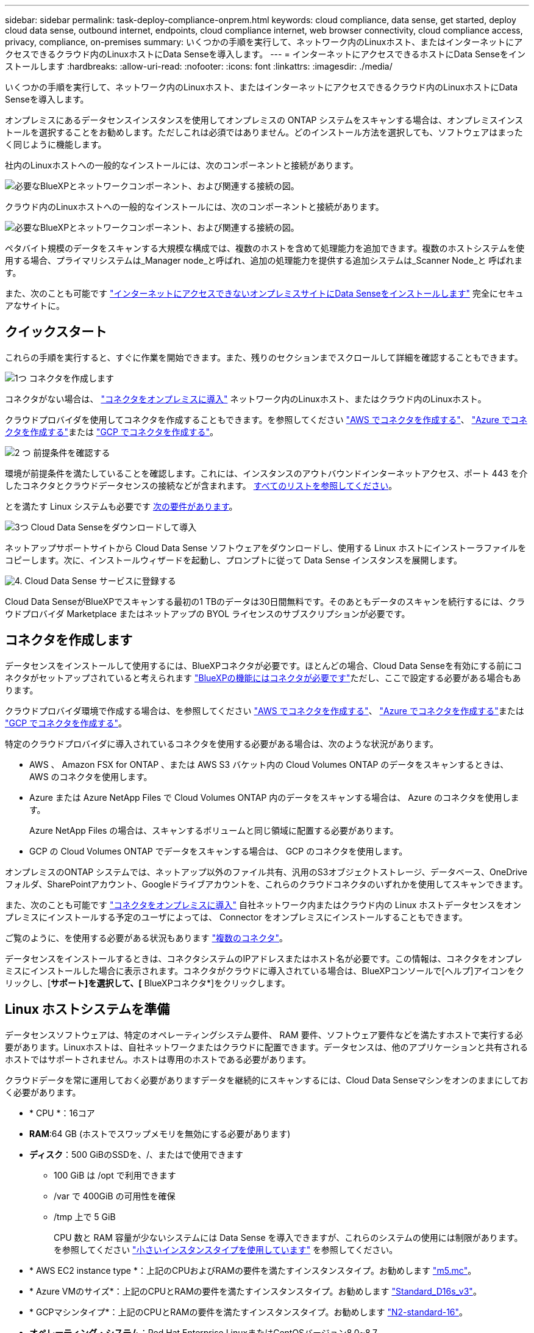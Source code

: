 ---
sidebar: sidebar 
permalink: task-deploy-compliance-onprem.html 
keywords: cloud compliance, data sense, get started, deploy cloud data sense, outbound internet, endpoints, cloud compliance internet, web browser connectivity, cloud compliance access, privacy, compliance, on-premises 
summary: いくつかの手順を実行して、ネットワーク内のLinuxホスト、またはインターネットにアクセスできるクラウド内のLinuxホストにData Senseを導入します。 
---
= インターネットにアクセスできるホストにData Senseをインストールします
:hardbreaks:
:allow-uri-read: 
:nofooter: 
:icons: font
:linkattrs: 
:imagesdir: ./media/


[role="lead"]
いくつかの手順を実行して、ネットワーク内のLinuxホスト、またはインターネットにアクセスできるクラウド内のLinuxホストにData Senseを導入します。

オンプレミスにあるデータセンスインスタンスを使用してオンプレミスの ONTAP システムをスキャンする場合は、オンプレミスインストールを選択することをお勧めします。ただしこれは必須ではありません。どのインストール方法を選択しても、ソフトウェアはまったく同じように機能します。

社内のLinuxホストへの一般的なインストールには、次のコンポーネントと接続があります。

image:diagram_deploy_onprem_overview.png["必要なBlueXPとネットワークコンポーネント、および関連する接続の図。"]

クラウド内のLinuxホストへの一般的なインストールには、次のコンポーネントと接続があります。

image:diagram_deploy_onprem_cloud_instance.png["必要なBlueXPとネットワークコンポーネント、および関連する接続の図。"]

ペタバイト規模のデータをスキャンする大規模な構成では、複数のホストを含めて処理能力を追加できます。複数のホストシステムを使用する場合、プライマリシステムは_Manager node_と呼ばれ、追加の処理能力を提供する追加システムは_Scanner Node_と 呼ばれます。

また、次のことも可能です link:task-deploy-compliance-dark-site.html["インターネットにアクセスできないオンプレミスサイトにData Senseをインストールします"] 完全にセキュアなサイトに。



== クイックスタート

これらの手順を実行すると、すぐに作業を開始できます。また、残りのセクションまでスクロールして詳細を確認することもできます。

.image:https://raw.githubusercontent.com/NetAppDocs/common/main/media/number-1.png["1つ"] コネクタを作成します
[role="quick-margin-para"]
コネクタがない場合は、 https://docs.netapp.com/us-en/cloud-manager-setup-admin/task-installing-linux.html["コネクタをオンプレミスに導入"^] ネットワーク内のLinuxホスト、またはクラウド内のLinuxホスト。

[role="quick-margin-para"]
クラウドプロバイダを使用してコネクタを作成することもできます。を参照してください https://docs.netapp.com/us-en/cloud-manager-setup-admin/task-creating-connectors-aws.html["AWS でコネクタを作成する"^]、 https://docs.netapp.com/us-en/cloud-manager-setup-admin/task-creating-connectors-azure.html["Azure でコネクタを作成する"^]または https://docs.netapp.com/us-en/cloud-manager-setup-admin/task-creating-connectors-gcp.html["GCP でコネクタを作成する"^]。

.image:https://raw.githubusercontent.com/NetAppDocs/common/main/media/number-2.png["2 つ"] 前提条件を確認する
[role="quick-margin-para"]
環境が前提条件を満たしていることを確認します。これには、インスタンスのアウトバウンドインターネットアクセス、ポート 443 を介したコネクタとクラウドデータセンスの接続などが含まれます。 <<Cloud Data Sense からのアウトバウンドインターネットアクセスを有効にする,すべてのリストを参照してください>>。

[role="quick-margin-para"]
とを満たす Linux システムも必要です <<Linux ホストシステムを準備,次の要件があります>>。

.image:https://raw.githubusercontent.com/NetAppDocs/common/main/media/number-3.png["3つ"] Cloud Data Senseをダウンロードして導入
[role="quick-margin-para"]
ネットアップサポートサイトから Cloud Data Sense ソフトウェアをダウンロードし、使用する Linux ホストにインストーラファイルをコピーします。次に、インストールウィザードを起動し、プロンプトに従って Data Sense インスタンスを展開します。

.image:https://raw.githubusercontent.com/NetAppDocs/common/main/media/number-4.png["4."] Cloud Data Sense サービスに登録する
[role="quick-margin-para"]
Cloud Data SenseがBlueXPでスキャンする最初の1 TBのデータは30日間無料です。そのあともデータのスキャンを続行するには、クラウドプロバイダ Marketplace またはネットアップの BYOL ライセンスのサブスクリプションが必要です。



== コネクタを作成します

データセンスをインストールして使用するには、BlueXPコネクタが必要です。ほとんどの場合、Cloud Data Senseを有効にする前にコネクタがセットアップされていると考えられます https://docs.netapp.com/us-en/cloud-manager-setup-admin/concept-connectors.html#when-a-connector-is-required["BlueXPの機能にはコネクタが必要です"]ただし、ここで設定する必要がある場合もあります。

クラウドプロバイダ環境で作成する場合は、を参照してください https://docs.netapp.com/us-en/cloud-manager-setup-admin/task-creating-connectors-aws.html["AWS でコネクタを作成する"^]、 https://docs.netapp.com/us-en/cloud-manager-setup-admin/task-creating-connectors-azure.html["Azure でコネクタを作成する"^]または https://docs.netapp.com/us-en/cloud-manager-setup-admin/task-creating-connectors-gcp.html["GCP でコネクタを作成する"^]。

特定のクラウドプロバイダに導入されているコネクタを使用する必要がある場合は、次のような状況があります。

* AWS 、 Amazon FSX for ONTAP 、または AWS S3 バケット内の Cloud Volumes ONTAP のデータをスキャンするときは、 AWS のコネクタを使用します。
* Azure または Azure NetApp Files で Cloud Volumes ONTAP 内のデータをスキャンする場合は、 Azure のコネクタを使用します。
+
Azure NetApp Files の場合は、スキャンするボリュームと同じ領域に配置する必要があります。

* GCP の Cloud Volumes ONTAP でデータをスキャンする場合は、 GCP のコネクタを使用します。


オンプレミスのONTAP システムでは、ネットアップ以外のファイル共有、汎用のS3オブジェクトストレージ、データベース、OneDriveフォルダ、SharePointアカウント、Googleドライブアカウントを、これらのクラウドコネクタのいずれかを使用してスキャンできます。

また、次のことも可能です https://docs.netapp.com/us-en/cloud-manager-setup-admin/task-installing-linux.html["コネクタをオンプレミスに導入"^] 自社ネットワーク内またはクラウド内の Linux ホストデータセンスをオンプレミスにインストールする予定のユーザによっては、 Connector をオンプレミスにインストールすることもできます。

ご覧のように、を使用する必要がある状況もあります https://docs.netapp.com/us-en/cloud-manager-setup-admin/concept-connectors.html#when-to-use-multiple-connectors["複数のコネクタ"]。

データセンスをインストールするときは、コネクタシステムのIPアドレスまたはホスト名が必要です。この情報は、コネクタをオンプレミスにインストールした場合に表示されます。コネクタがクラウドに導入されている場合は、BlueXPコンソールで[ヘルプ]アイコンをクリックし、[*サポート]を選択して、[* BlueXPコネクタ*]をクリックします。



== Linux ホストシステムを準備

データセンスソフトウェアは、特定のオペレーティングシステム要件、 RAM 要件、ソフトウェア要件などを満たすホストで実行する必要があります。Linuxホストは、自社ネットワークまたはクラウドに配置できます。データセンスは、他のアプリケーションと共有されるホストではサポートされません。ホストは専用のホストである必要があります。

クラウドデータを常に運用しておく必要がありますデータを継続的にスキャンするには、Cloud Data Senseマシンをオンのままにしておく必要があります。

* * CPU *：16コア
* *RAM*:64 GB (ホストでスワップメモリを無効にする必要があります)
* *ディスク*：500 GiBのSSDを、/、またはで使用できます
+
** 100 GiB は /opt で利用できます
** /var で 400GiB の可用性を確保
** /tmp 上で 5 GiB
+
CPU 数と RAM 容量が少ないシステムには Data Sense を導入できますが、これらのシステムの使用には制限があります。を参照してください link:concept-cloud-compliance.html#using-a-smaller-instance-type["小さいインスタンスタイプを使用しています"] を参照してください。





* * AWS EC2 instance type *：上記のCPUおよびRAMの要件を満たすインスタンスタイプ。お勧めします https://aws.amazon.com/ec2/instance-types/m5/["m5.mc"^]。
* * Azure VMのサイズ*：上記のCPUとRAMの要件を満たすインスタンスタイプ。お勧めします https://docs.microsoft.com/en-us/azure/virtual-machines/dv3-dsv3-series#dsv3-series["Standard_D16s_v3"^]。
* * GCPマシンタイプ*：上記のCPUとRAMの要件を満たすインスタンスタイプ。お勧めします https://cloud.google.com/compute/docs/general-purpose-machines#n2_machines["N2-standard-16"^]。
* *オペレーティング・システム*：Red Hat Enterprise LinuxまたはCentOSバージョン8.0~8.7
+
** CentOS Stream 8もサポートされています
** バージョン7.8または7.9を使用できますが、Linuxカーネルバージョンは4.0以降である必要があります
** OSにDockerエンジンがインストールされている必要があります


* * Red Hat Subscription Management *：Red Hat Enterprise LinuxシステムをRed Hat Subscription Managementに登録する必要があります。登録されていないと、インストール時に必要なサードパーティ製ソフトウェアを更新するためのリポジトリにアクセスできません。
* *追加ソフトウェア*：Data Senseをインストールする前に、次のソフトウェアをホストにインストールする必要があります。
+
** Docker Engineバージョン19.3.1以降。 https://docs.docker.com/engine/install/["インストール手順を確認します"^]。
** Python 3 バージョン 3.6 以降。 https://www.python.org/downloads/["インストール手順を確認します"^]。


* *ファイアウォールの考慮事項*:使用を計画している場合 `firewalld`では、データセンスをインストールする前に有効にすることをお勧めします。次のコマンドを実行して設定します `firewalld` データセンスとの互換性を確保するために、次のようにします。
+
....
firewall-cmd --permanent --add-service=http
firewall-cmd --permanent --add-service=https
firewall-cmd --permanent --add-port=80/tcp
firewall-cmd --permanent --add-port=8080/tcp
firewall-cmd --permanent --add-port=443/tcp
firewall-cmd --reload
....
+
スキャナノードとしてData Senseホストを追加する場合は、この時点で、次のルールをプライマリシステムに追加します。

+
....
firewall-cmd --permanent --add-port=2377/tcp
firewall-cmd --permanent --add-port=7946/udp
firewall-cmd --permanent --add-port=7946/tcp
firewall-cmd --permanent --add-port=4789/udp
....
+
を有効にした場合 `firewalld` Data Senseをインストールしたら、Dockerを再起動する必要があります。




NOTE: Data Senseホスト・システムのIPアドレスは、インストール後は変更できません。



== Cloud Data Sense からのアウトバウンドインターネットアクセスを有効にする

Cloud Data Sense では、アウトバウンドのインターネットアクセスが必要。仮想ネットワークまたは物理ネットワークでインターネットアクセスにプロキシサーバを使用している場合は、 Data sense インスタンスにアウトバウンドのインターネットアクセスがあり、次のエンドポイントに接続できることを確認します。

[cols="43,57"]
|===
| エンドポイント | 目的 


| \ https://api.bluexp.netapp.com | ネットアップアカウントを含むBlueXPサービスとの通信 


| ¥ https://netapp-cloud-account.auth0.com ¥ https://auth0.com | BlueXP Webサイトとの通信により、ユーザ認証を一元化。 


| https://support.compliance.api.bluexp.netapp.com/\ https://hub.docker.com \ https://auth.docker.io \ https://registry-1.docker.io \ https://index.docker.io/\ https://dseasb33srnrn.cloudfront.net/\ https://production.cloudflare.docker.com/ | ソフトウェアイメージ、マニフェスト、テンプレートへのアクセス、およびログとメトリックの送信を提供します。 


| \ https://support.compliance.api.bluexp.netapp.com/ | ネットアップが監査レコードからデータをストリーミングできるようにします。 


| ¥ https://github.com/docker ¥ https://download.docker.com ¥ http://mirror.centos.org ¥ http://mirrorlist.centos.org ¥ http://mirror.centos.org/centos/7/extras/x86_64/Packages/container-selinux-2.107-3.el7.noarch.rpm | インストールの前提条件パッケージを提供します。 
|===


== 必要なすべてのポートが有効になっていることを確認します

コネクタ、データセンス、Active Directory、およびデータソース間の通信に必要なすべてのポートが開いていることを確認する必要があります。

[cols="25,25,50"]
|===
| 接続タイプ | ポート | 説明 


| コネクタ<>データ検出 | 8080（TCP）、443（TCP）、および80 | コネクタのファイアウォールまたはルーティングルールで、ポート443からデータセンスインスタンスへのインバウンドおよびアウトバウンドトラフィックを許可する必要があります。ポート8080が開いていることを確認し、BlueXPでインストールの進行状況を確認します。 


| Connector <> ONTAP cluster（NAS） | 443（TCP）  a| 
BlueXPはHTTPSを使用してONTAP クラスタを検出しましたカスタムファイアウォールポリシーを使用する場合は、次の要件を満たす必要があります。

* コネクタホストが、ポート 443 経由のアウトバウンド HTTPS アクセスを許可する必要があります。コネクタがクラウド内にある場合、すべてのアウトバウンド通信は、事前定義されたファイアウォールまたはルーティングルールによって許可されます。
* ONTAP クラスタでは、ポート 443 を介した着信 HTTPS アクセスが許可されている必要があります。デフォルトの「 mgmt 」ファイアウォールポリシーでは、すべての IP アドレスからの着信 HTTPS アクセスが許可されます。このデフォルトポリシーを変更した場合、または独自のファイアウォールポリシーを作成した場合は、 HTTPS プロトコルをそのポリシーに関連付けて、 Connector ホストからのアクセスを有効にする必要があります。




| データセンスONTAP クラスタ  a| 
* nfs-111（TCP \ UDP）および2049（TCP \ UDP）の場合
* CIFS - 139（TCP / UDP）および445（TCP / UDP）の場合

 a| 
データセンスには、各Cloud Volumes ONTAP サブネットまたはオンプレミスのONTAP システムへのネットワーク接続が必要です。Cloud Volumes ONTAP のファイアウォールまたはルーティングルールでは、データセンスインスタンスからのインバウンド接続を許可する必要があります。

これらのポートが Data Sense インスタンスに対して開いていることを確認します。

* nfs-111と2049の場合は同じです
* CIFS/139および445の場合


NFS ボリュームエクスポートポリシーで、データセンスインスタンスからのアクセスを許可する必要があります。



| データセンス<> Active Directory | 389（TCPおよびUDP）、636（TCP）、3268（TCP）、および3269（TCP）  a| 
社内のユーザに対して Active Directory がすでに設定されている必要があります。また、CIFSボリュームをスキャンするには、Active Directoryのクレデンシャルが必要です。

Active Directory の次の情報が必要です。

* DNS サーバの IP アドレス、または複数の IP アドレス
* サーバーのユーザー名とパスワード
* ドメイン名（ Active Directory 名）
* セキュアな LDAP （ LDAPS ）を使用しているかどうか
* LDAP サーバポート（通常は LDAP では 389 、セキュア LDAP では 636 ）


|===
複数のData Senseホストを使用してデータソースをスキャンする場合は、追加のポートやプロトコルを有効にする必要があります。 link:task-deploy-compliance-onprem.html#add-scanner-nodes-to-an-existing-deployment["追加のポート要件を参照してください"]。



== LinuxホストにData Senseをインストールします

一般的な構成では、ソフトウェアを 1 台のホストシステムにインストールします。 <<一般的な構成でのシングルホストインストール,これらの手順を参照してください>>。

image:diagram_deploy_onprem_single_host_internet.png["インターネットにアクセスできるオンプレミスに導入された単一のデータセンスインスタンスを使用してスキャンできるデータソースの場所を示す図。"]

ペタバイト規模のデータをスキャンする大規模な構成では、複数のホストを含めて処理能力を追加できます。 <<大規模構成向けのマルチホストインストール,これらの手順を参照してください>>。

image:diagram_deploy_onprem_multi_host_internet.png["インターネットにアクセスできるオンプレミスに導入された複数のData Senseインスタンスを使用する場合に、スキャンできるデータソースの場所を示す図。"]

を参照してください <<Linux ホストシステムを準備,Linux ホストシステムの準備>> および <<Cloud Data Sense からのアウトバウンドインターネットアクセスを有効にする,前提条件の確認>> Cloud Data Sense を導入する前に、要件の一覧を確認してください。

Data Sense ソフトウェアへのアップグレードは、インスタンスがインターネットに接続されている限り自動化されます。


NOTE: Cloud Data Sense は、ソフトウェアがオンプレミスにインストールされている場合、現在 S3 バケット、 Azure NetApp Files 、または FSX for ONTAP をスキャンできない。このような場合は、クラウドとに別のコネクタとデータセンスのインスタンスを導入する必要があります https://docs.netapp.com/us-en/cloud-manager-setup-admin/concept-connectors.html#when-to-switch-between-connectors["コネクタを切り替えます"^] データソースごとに異なる。



=== 一般的な構成でのシングルホストインストール

単一のオンプレミスホストに Data Sense ソフトウェアをインストールする場合は、次の手順を実行します。

.必要なもの
* Linux システムがを満たしていることを確認します <<Linux ホストシステムを準備,ホストの要件>>。
* システムに、前提条件となる2つのソフトウェアパッケージ（Docker EngineとPython 3）がインストールされていることを確認します。
* Linux システムに対する root 権限があることを確認してください。
* プロキシを使用していて、TLS代行受信を実行している場合は、TLS CA証明書が保存されているData Sense Linuxシステム上のパスを確認する必要があります。
* オフライン環境が要件を満たしていることを確認します <<Cloud Data Sense からのアウトバウンドインターネットアクセスを有効にする,権限と接続>>。


.手順
. から Cloud Data Sense ソフトウェアをダウンロードします https://mysupport.netapp.com/site/products/all/details/cloud-data-sense/downloads-tab/["ネットアップサポートサイト"^]。選択するファイルの名前は* DATASENSE-installer -<version> .tar.gz *です。
. 使用する Linux ホストにインストーラファイルをコピーします (`cp またはその他の方法を使用 ) 。
. ホストマシンでインストーラファイルを解凍します。次に例を示します。
+
[source, cli]
----
tar -xzf DATASENSE-INSTALLER-V1.21.0.tar.gz
----
. BlueXPでは、* Governance > Classification *を選択します。
. [ データセンスを活動化（ Activate Data sense ） ] をクリックし
+
image:screenshot_cloud_compliance_deploy_start.png["Cloud Data Sense を有効にするボタンを選択するスクリーンショット。"]

. Data Senseをクラウドで準備したインスタンスにインストールするか、オンプレミスで準備したインスタンスにインストールするかに応じて、該当する*[Deploy]*ボタンをクリックしてData Senseのインストールを開始します。
+
image:screenshot_cloud_compliance_deploy_onprem.png["クラウドまたはオンプレミスのマシンにクラウドデータセンスを導入するボタンを選択するスクリーンショット。"]

. 「_Deploy Data Sense on Premises」ダイアログが表示されます。提供されたコマンドをコピーします（例： `sudo ./install.sh -a 12345 -c 27AG75 -t 2198qq`）をクリックし、後で使用できるようにテキストファイルに貼り付けます。次に*[閉じる]*をクリックしてダイアログを閉じます。
. ホストマシンで、コピーしたコマンドを入力して一連のプロンプトに従います。または、必要なすべてのパラメータをコマンドライン引数として指定することもできます。
+
インストールを正常に完了するには、インストーラによって事前チェックが実行され、システムとネットワークの要件が満たされていることが確認されます。

+
[cols="50a,50"]
|===
| プロンプトに従ってパラメータを入力します。 | 完全なコマンドを入力します。 


 a| 
.. 手順7でコピーした情報を貼り付けます。
`sudo ./install.sh -a <account_id> -c <agent_id> -t <token>`
.. コネクタインスタンスからアクセスできるように、 Data Sense ホストマシンの IP アドレスまたはホスト名を入力します。
.. BlueXP ConnectorホストマシンのIPアドレスまたはホスト名を入力して、データセンスインスタンスからアクセスできるようにします。
.. プロンプトが表示されたら、プロキシの詳細を入力BlueXPコネクタが既にプロキシを使用している場合は、この情報を再度入力する必要はありません。これは、コネクタが使用するプロキシが自動的に使用されるためです。

| また、必要なホストパラメータとプロキシパラメータを指定して、コマンド全体を事前に作成することもできます。 sudo ./install.sh -a <account_id > -c <agent_id> -t <token> -host <ds_host> --proxy-host <cm_host> --proxy-host <proxy_host> -proxy-port <proxy-dir password> -proxy-password-dir <proxy-password> 
|===
+
変数値：

+
** _account_id _ = ネットアップアカウント ID
** _agent_id _ = コネクタ ID
** _ctoken _ = JWT ユーザートークン
** _ds_host_ = Data Sense Linux システムの IP アドレスまたはホスト名
** _cm_host_= BlueXPコネクタシステムのIPアドレスまたはホスト名。
** _proxy_host_ = ホストがプロキシサーバの背後にある場合は、プロキシサーバの IP 名またはホスト名。
** _proxy_port_= プロキシサーバに接続するポート（デフォルトは 80 ）です。
** _proxy_scheme_= 接続方式： https または http （デフォルト http ）。
** _proxy_user_= ベーシック認証が必要な場合、プロキシサーバに接続するための認証されたユーザ。
** _proxy_password_ = 指定したユーザ名のパスワード。
** _ca_cert_dir_= 追加の TLS CA 証明書バンドルを含む Data Sense Linux システム上のパス。プロキシが TLS 代行受信を実行している場合にのみ必要です。




.結果
Cloud Data Senseインストーラは、パッケージのインストール、インストールの登録、およびData Senseのインストールを行います。インストールには 10~20 分かかります。

ホストマシンとコネクタインスタンスの間にポート8080を介した接続がある場合は、BlueXPのData Senseタブにインストールの進行状況が表示されます。

.次のステップ
設定ページで、スキャンするデータソースを選択できます。

また可能です link:task-licensing-datasense.html["クラウドデータセンスのライセンスをセットアップする"] 現時点では、30日間の無料トライアルが終了するまで、料金はかかりません。



=== 既存の環境にスキャナノードを追加する

データソースのスキャンに必要なスキャン処理能力が増えた場合は、スキャナノードを追加することができます。マネージャノードをインストールした直後にスキャナノードを追加することも、後でスキャナノードを追加することもできます。たとえば、1つのデータソースのデータ量が6カ月後に2倍または3倍になったことがわかった場合は、データスキャンに役立つ新しいスキャナノードを追加できます。

スキャナノードを追加するには、次の2つの方法があります。

* すべてのデータソースのスキャンに使用するノードを追加します
* 特定のデータソース、または特定のデータソースグループ（通常は場所に基づく）のスキャンに役立つノードを追加する


デフォルトでは、追加した新しいスキャナノードはすべて、スキャンリソースの一般的なプールに追加されます。これを「デフォルトスキャナグループ」と呼びます。次の図では、6つすべてのデータソースからすべてのデータをスキャンする「デフォルト」グループに、1つのManagerノードと3つのスキャナノードがあります。

image:diagram_onprem_scanner_groups_default.png["デフォルトのスキャナグループに含まれている場合、データセンススキャナがデータソースをスキャンする方法を示す図。"]

スキャナノードがデータソースに物理的に近いデータソースでスキャンするデータソースがある場合は、スキャナノードまたはスキャナノードのグループを定義して、特定のデータソースまたはデータソースのグループをスキャンできます。次の図では、1つのマネージャーノードと3つのスキャナーノードがあります。

* Managerノードは「デフォルト」グループにあり、1つのデータソースをスキャンしています
* スキャナノード1は「United States」グループに属し、2つのデータソースをスキャンしています
* スキャナノード2および3は「ヨーロッパ」グループに属し、3つのデータソースのスキャンタスクを共有します


image:diagram_onprem_scanner_groups.png["異なるスキャナグループに割り当てられたときにデータセンススキャナがデータソースをスキャンする方法を示す図。"]

データセンススキャナグループは、データが保存されている別々の地域として定義できます。世界中に複数のData Senseスキャナノードを導入して、各ノードのスキャナグループを選択できます。このようにすると、各スキャナノードは最も近いデータをスキャンします。スキャナノードがデータに近いほど、データのスキャン時のネットワークレイテンシができるだけ低減されるため、データの読み取り速度が向上します。

データセンスに追加するスキャナグループを選択し、名前を選択できます。データセンスでは、「Europe」という名前のスキャナグループにマッピングされたノードはヨーロッパに導入されません。

追加のデータセンススキャナノードをインストールするには、次の手順に従います。

. スキャナノードとして機能するLinuxホストシステムを準備します
. これらのLinuxシステムにデータセンスソフトウェアをダウンロードします
. Managerノードでコマンドを実行して、スキャナノードを特定します
. 次の手順に従って、スキャナノードにソフトウェアを展開します（また、特定のスキャナノードに対してオプションで「スキャナグループ」を定義します）。
. スキャナグループを定義した場合は、Managerノードで次の手順を実行します。
+
.. 「Working _environment To _ scanner _group_config.yml」ファイルを開き、各スキャナグループでスキャンされる作業環境を定義します
.. 次のスクリプトを実行して、このマッピング情報をすべてのスキャナノードに登録します。 `update_we_scanner_group_from_config_file.sh`




.必要なもの
* スキャナノードのすべてのLinuxシステムがを満たしていることを確認します <<Linux ホストシステムを準備,ホストの要件>>。
* システムに、前提条件となる2つのソフトウェアパッケージ（Docker EngineとPython 3）がインストールされていることを確認します。
* Linux システムに対する root 権限があることを確認してください。
* 環境が要件を満たしていることを確認します <<Cloud Data Sense からのアウトバウンドインターネットアクセスを有効にする,権限と接続>>。
* 追加するスキャナノードホストのIPアドレスを確認しておく必要があります。
* Data Sense ManagerノードホストシステムのIPアドレスが必要です
* コネクタシステムのIPアドレスまたはホスト名、ネットアップアカウントID、コネクタクライアントID、およびユーザアクセストークンが必要です。スキャナグループを使用する場合は、アカウントの各データソースの作業環境IDを確認しておく必要があります。この情報を取得するには、以下の*_必要条件ステップ_*を参照してください。
* すべてのホストで次のポートとプロトコルを有効にする必要があります。
+
[cols="15,20,55"]
|===
| ポート | プロトコル | 説明 


| 2377 | TCP | クラスタ管理通信 


| 7946 | tcp 、 udp です | ノード間通信 


| 4789 | UDP | オーバーレイネットワークトラフィック 


| 50 | ESP | 暗号化された IPsec オーバーレイネットワーク（ ESP ）トラフィック 


| 111 | tcp 、 udp です | ホスト間でファイルを共有するための NFS サーバ（各スキャナノードからマネージャノードに必要） 


| 2049 | tcp 、 udp です | ホスト間でファイルを共有するための NFS サーバ（各スキャナノードからマネージャノードに必要） 
|===
* 使用するポート `firewalld` データセンスマシンでは、データセンスをインストールする前に有効にすることをお勧めします。次のコマンドを実行して設定します `firewalld` データセンスとの互換性を確保するために、次のようにします。
+
....
firewall-cmd --permanent --add-service=http
firewall-cmd --permanent --add-service=https
firewall-cmd --permanent --add-port=80/tcp
firewall-cmd --permanent --add-port=8080/tcp
firewall-cmd --permanent --add-port=443/tcp
firewall-cmd --permanent --add-port=2377/tcp
firewall-cmd --permanent --add-port=7946/udp
firewall-cmd --permanent --add-port=7946/tcp
firewall-cmd --permanent --add-port=4789/udp
firewall-cmd --reload
....
+
を有効にした場合 `firewalld` Data Senseをインストールしたら、Dockerを再起動する必要があります。



.事前に必要な手順
次の手順に従って、スキャナノードの追加に必要なネットアップアカウントID、コネクタクライアントID、コネクタサーバ名、およびユーザアクセストークンを取得します。

. BlueXPのメニューバーで、*アカウント>アカウントの管理*をクリックします。
+
image:screenshot_account_id.png["BlueXPアカウントの詳細のスクリーンショット。"]

. _アカウントID_をコピーします。
. BlueXPメニューバーで、[ヘルプ]>[サポート]>[ BlueXPコネクタ*]をクリックします。
+
image:screenshot_connector_client_id.png["BlueXP Connectorの構成設定のスクリーンショット"]

. Connector_Client ID_と_サーバ名_をコピーします。
. スキャナグループを使用する場合は、[データセンス構成]タブで、スキャナグループに追加する作業環境ごとに作業環境IDをコピーします。
+
image:screenshot_work_env_id.png["Data Sense ConfigurationページのWorking Environment IDのスクリーンショット。"]

. にアクセスします https://services.cloud.netapp.com/developer-hub["APIドキュメント開発者ハブ"^] [*Learn how to authenticate*(認証方法を確認する)]をクリック
+
image:screenshot_client_access_token.png["APIドキュメントページのスクリーンショット。認証手順へのリンクが表示されています。"]

. 認証手順に従い、応答から_accessトークン_をコピーします。


.手順
. Data Sense Managerノードで、スクリプト「add_scanner_node.sh」を実行します。たとえば、次のコマンドはスキャナノードを2つ追加します。
+
`sudo ./add_scanner_node.sh -a <account_id> -c <client_id> -m <cm_host> -h <ds_manager_ip> *-n <node_private_ip_1,node_private_ip_2>* -t <user_token>`

+
変数値：

+
** _account_id _ = ネットアップアカウント ID
** _client_id_=コネクタクライアントID
** _cm_host_=コネクタシステムのIPアドレスまたはホスト名
** _ds_manager_ip_= Data Sense ManagerノードシステムのプライベートIPアドレス
** _Node_private_IP_= Data Sense ScannerノードシステムのIPアドレス（複数のスキャナノードのIPはカンマで区切ります）
** _user_token_= JWTユーザーアクセストークン


. add_scanner_nodeスクリプトが完了する前に、スキャナノードに必要なインストールコマンドを示すダイアログが表示されます。コマンドをコピーします（例： `sudo ./node_install.sh -m 10.11.12.13 -t ABCDEF1s35212 -u red95467j`）を入力し、テキストファイルに保存します。
. 各 * スキャナノードホストで：
+
.. データセンスインストーラファイル(*DATASENSE-installer -<version> .tar.gz*)をホストマシンにコピーします(scpなどの方法を使用)。
.. インストーラファイルを解凍します。
.. 手順2でコピーしたコマンドを貼り付けて実行します。
.. スキャナノードを「スキャナグループ」に追加する場合は、パラメータ*-r <scanner_group_name>*をコマンドに追加します。それ以外の場合は、スキャナノードが「デフォルト」グループに追加されます。
+
すべてのスキャナノードでインストールが完了し、それらのノードがマネージャノードに参加したら、「add_scanner_node.sh」スクリプトも終了します。インストールには10~20分かかることがあります。



. スキャナグループにスキャナノードを追加した場合は、マネージャノードに戻り、次の2つのタスクを実行します。
+
.. 「/opt/netapp/Datasense/working _environment_To-scanner _group_config.yml」ファイルを開き、スキャナグループが特定の作業環境をスキャンするためのマッピングを入力します。データソースごとに_Working Environment ID_が必要になります。たとえば、次のエントリでは、2つの作業環境を「ヨーロッパ」スキャナグループに、2つを「United States」スキャナグループに追加します。
+
....
scanner_groups:
 europe:
   working_environments:
     - "working_environment_id1"
     - "working_environment_id2"
 united_states:
   working_environments:
     - "working_environment_id3"
     - "working_environment_id4"
....
+
リストに追加されていない作業環境は、「デフォルト」グループによってスキャンされます。「デフォルト」グループには、少なくとも1つのマネージャまたはスキャナノードが必要です。

.. 次のスクリプトを実行して、このマッピング情報をすべてのスキャナノードに登録します。
`/opt/netapp/Datasense/tools/update_we_scanner_group_from_config_file.sh`




.結果
データセンスは、ManagerノードとScannerノードで設定され、すべてのデータソースをスキャンします。

.次のステップ
設定ページで、スキャンするデータソースを選択できます（まだ選択していない場合）。スキャナグループを作成した場合は、各データソースがそれぞれのグループのスキャナノードによってスキャンされます。

各作業環境のスキャナグループ名は、設定ページに表示されます。

image:screenshot_work_env_id.png["Data Sense ConfigurationページのWorking Environment IDのスクリーンショット。"]

また、すべてのスキャナグループのリスト、および[設定]ページの下部にあるグループ内の各スキャナノードのIPアドレスとステータスを表示することもできます。

image:screenshot_scanner_groups.png["すべてのスキャナグループと、グループ内の各スキャナノードのIPアドレスを示すスクリーンショット。"]

可能です link:task-licensing-datasense.html["クラウドデータセンスのライセンスをセットアップする"] 現時点では、30日間の無料トライアルが終了するまで、料金はかかりません。



=== 大規模構成向けのマルチホストインストール

ペタバイト規模のデータをスキャンする大規模な構成では、複数のホストを含めて処理能力を追加できます。複数のホストシステムを使用する場合、プライマリシステムは _Managernode_name と呼ばれ、追加の処理能力を提供する追加システムは _Scanner Node_と 呼ばれます。

複数のオンプレミスホストに同時にData Senseソフトウェアをインストールする場合は、次の手順を実行します。この方法で複数のホストを導入する場合、「スキャナグループ」は使用できません。

.必要なもの
* Manager ノードと Scanner ノードのすべての Linux システムが、を満たしていることを確認します <<Linux ホストシステムを準備,ホストの要件>>。
* システムに、前提条件となる2つのソフトウェアパッケージ（Docker EngineとPython 3）がインストールされていることを確認します。
* Linux システムに対する root 権限があることを確認してください。
* 環境が要件を満たしていることを確認します <<Cloud Data Sense からのアウトバウンドインターネットアクセスを有効にする,権限と接続>>。
* 使用するスキャナノードホストの IP アドレスを確認しておく必要があります。
* すべてのホストで次のポートとプロトコルを有効にする必要があります。
+
[cols="15,20,55"]
|===
| ポート | プロトコル | 説明 


| 2377 | TCP | クラスタ管理通信 


| 7946 | tcp 、 udp です | ノード間通信 


| 4789 | UDP | オーバーレイネットワークトラフィック 


| 50 | ESP | 暗号化された IPsec オーバーレイネットワーク（ ESP ）トラフィック 


| 111 | tcp 、 udp です | ホスト間でファイルを共有するための NFS サーバ（各スキャナノードからマネージャノードに必要） 


| 2049 | tcp 、 udp です | ホスト間でファイルを共有するための NFS サーバ（各スキャナノードからマネージャノードに必要） 
|===


.手順
. の手順 1~7 を実行します <<一般的な構成でのシングルホストインストール,シングルホストインストール>> マネージャーノード。
. 手順 8 で示したように、インストーラからプロンプトが表示されたら、一連のプロンプトに必要な値を入力するか、必要なパラメータをコマンドライン引数としてインストーラに指定することができます。
+
シングルホストのインストールで使用できる変数に加えて、新しいオプション * -n <Node_IP> * を使用してスキャナノードの IP アドレスを指定します。複数のスキャナノードの IP はカンマで区切って指定します。

+
たとえば、次のコマンドは 3 つのスキャナノードを追加します。 'sudo ./install.sh -a <account_id>-c <agent_id>-t <token> --host <ds_host> --manager-host <cm_host> * -n <node-ip1> 、 <node-ip2> 、 <node-ip3>*-proxy-proxy-proxy-host-pproxy-pxe-password</password>

. マネージャノードのインストールが完了する前に、スキャナノードに必要なインストールコマンドがダイアログに表示されます。コマンドをコピーします（例： `sudo ./node_install.sh -m 10.11.12.13 -t ABCDEF-1-3u69m1-1s35212`）を入力し、テキストファイルに保存します。
. 各 * スキャナノードホストで：
+
.. データセンスインストーラファイル(*DATASENSE-installer -<version> .tar.gz*)をホストマシンにコピーします(scpなどの方法を使用)。
.. インストーラファイルを解凍します。
.. 手順 3 でコピーしたコマンドを貼り付けて実行します。
+
すべてのスキャナノードでインストールが完了し、それらのノードがマネージャノードに参加したら、マネージャノードのインストールも完了します。





.結果
Cloud Data Sense インストーラがパッケージのインストールを完了し、インストールを登録します。インストールには 10~20 分かかります。

.次のステップ
設定ページで、スキャンするデータソースを選択できます。

また可能です link:task-licensing-datasense.html["クラウドデータセンスのライセンスをセットアップする"] 現時点では、30日間の無料トライアルが終了するまで、料金はかかりません。
